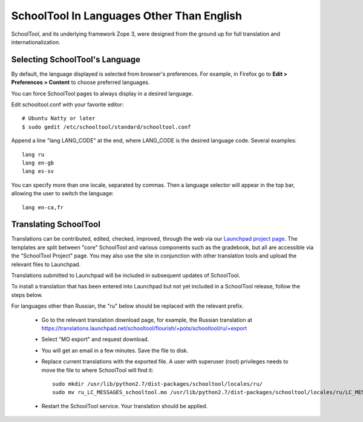 .. _translate-app:

SchoolTool In Languages Other Than English
==========================================

SchoolTool, and its underlying framework Zope 3, were designed from the ground up for full translation and internationalization.  

Selecting SchoolTool's Language
-------------------------------

By default, the language displayed is selected from browser's preferences.  For example, in Firefox go to **Edit > Preferences > Content** to choose preferred languages.

You can force SchoolTool pages to always display in a desired language.

Edit schooltool.conf with your favorite editor::

  # Ubuntu Natty or later
  $ sudo gedit /etc/schooltool/standard/schooltool.conf

Append a line "lang LANG_CODE" at the end, where LANG_CODE is the desired language code.  Several examples::

  lang ru
  lang en-gb
  lang es-sv

You can specify more than one locale, separated by commas.  Then a language
selector will appear in the top bar, allowing the user to switch the
language::

  lang en-ca,fr


Translating SchoolTool
----------------------

Translations can be contributed, edited, checked, improved, through the web via our `Launchpad project page <https://translations.launchpad.net/schooltool-project>`_.  The templates are split between "core" SchoolTool and various components such as the gradebook, but all are accessible via the "SchoolTool Project" page.   You may also use the site in conjunction with other translation tools and upload the relevant files to Launchpad.

Translations submitted to Launchpad will be included in subsequent updates of SchoolTool.

To install a translation that has been entered into Launchpad but not yet included in a SchoolTool release, follow the steps below. 

For languages other than Russian, the "ru" below should be replaced with the relevant prefix. 

 * Go to the relevant translation download page, for example, the Russian translation at https://translations.launchpad.net/schooltool/flourish/+pots/schooltool/ru/+export

 * Select "MO export" and request download.

 * You will get an email in a few minutes. Save the file to disk.

 * Replace current translations with the exported file.  A user with superuser (root) privileges needs to move the file to where SchoolTool will find it::
 
     sudo mkdir /usr/lib/python2.7/dist-packages/schooltool/locales/ru/
     sudo mv ru_LC_MESSAGES_schooltool.mo /usr/lib/python2.7/dist-packages/schooltool/locales/ru/LC_MESSAGES

 * Restart the SchoolTool service. Your translation should be applied.

